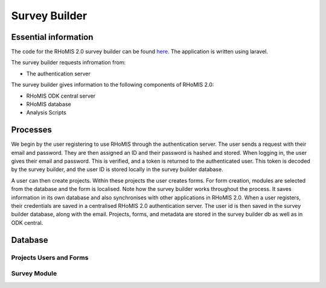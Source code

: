 .. _survey_builder_dev:

Survey Builder 
==================================

Essential information
-----------------------------------

The code for the RHoMIS 2.0 survey builder can be found `here <https://github.com/stats4sd/survey-builder>`_.
The application is written using laravel.

The survey builder requests infromation from:

* The authentication server

The survey builder gives information to the following components of RHoMIS 2.0:

* RHoMIS ODK central server
* RHoMIS database
* Analysis Scripts

Processes
------------------------------------

.. image:: images/survey_builder_process.png

We begin by the user registering to use RHoMIS through the authentication server. The user sends a request with their email and password. They are then assigned an ID and their password is hashed and stored. When logging in, the user gives their email and password. This is verified, and a token is returned to the authenticated user. This token is decoded by the survey builder, and the user ID is stored locally in the survey builder database. 

A user can then create projects. Within these projects the user creates forms. For form creation, modules are selected from the database and the form is localised. Note how the survey builder works throughout the process. It saves information in its own database and also synchronises with other applications in RHoMIS 2.0. When a user registers, their credentials are saved in a centralised RHoMIS 2.0 authentication server. The user id is then saved in the survey builder
database, along with the email. Projects, forms, and metadata are stored in the survey builder db as well as 
in ODK central.

Database 
------------------------------------

Projects Users and Forms
************************************

.. image:: images/users_forms_projects.png


Survey Module 
************************************

.. image:: images/survey_modules.png


